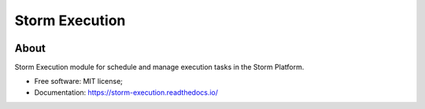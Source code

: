 ..
    Copyright (C) 2021 Storm Project.

    storm-execution is free software; you can redistribute it and/or modify it
    under the terms of the MIT License; see LICENSE file for more details.

=================
 Storm Execution
=================

.. image:: https://img.shields.io/badge/license-MIT-green
        :target: https://github.com/storm-platform/storm-execution/blob/master/LICENSE
        :alt: Software License

.. image:: https://img.shields.io/badge/code%20style-black-000000.svg
        :target: https://github.com/psf/black

.. image:: https://img.shields.io/badge/lifecycle-maturing-blue.svg
        :target: https://www.tidyverse.org/lifecycle/#maturing
        :alt: Software Life Cycle

.. image:: https://img.shields.io/pypi/dm/storm-execution.svg
        :target: https://pypi.python.org/pypi/storm-execution

.. image:: https://img.shields.io/github/tag/storm-platform/storm-execution.svg
        :target: https://github.com/storm-platform/storm-execution/releases

.. image:: https://img.shields.io/discord/689541907621085198?logo=discord&logoColor=ffffff&color=7389D8
        :target: https://discord.com/channels/689541907621085198#
        :alt: Join us at Discord

About
=====

Storm Execution module for schedule and manage execution tasks in the Storm Platform.

- Free software: MIT license;
- Documentation: https://storm-execution.readthedocs.io/

